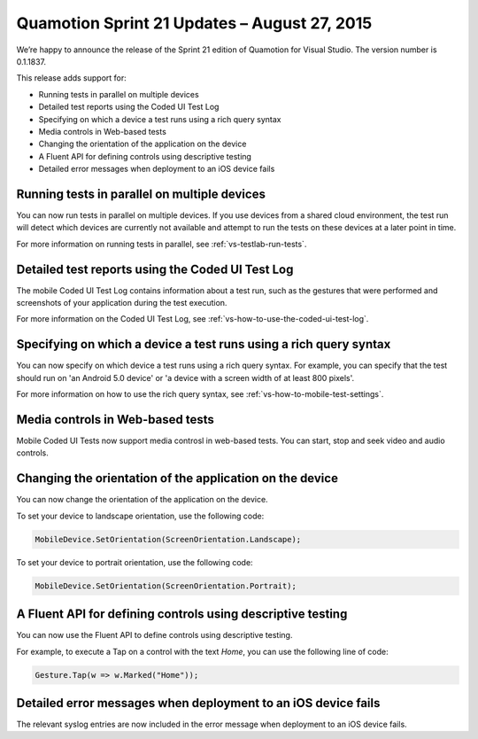 ﻿Quamotion Sprint 21 Updates – August 27, 2015
=============================================

We’re happy to announce the release of the Sprint 21 edition of Quamotion for Visual Studio. 
The version number is 0.1.1837.

This release adds support for:

* Running tests in parallel on multiple devices
* Detailed test reports using the Coded UI Test Log
* Specifying on which a device a test runs using a rich query syntax
* Media controls in Web-based tests
* Changing the orientation of the application on the device
* A Fluent API for defining controls using descriptive testing
* Detailed error messages when deployment to an iOS device fails

Running tests in parallel on multiple devices
---------------------------------------------

You can now run tests in parallel on multiple devices. If you use devices from a shared cloud
environment, the test run will detect which devices are currently not available and attempt to
run the tests on these devices at a later point in time.

For more information on running tests in parallel, see :ref:`vs-testlab-run-tests`.

Detailed test reports using the Coded UI Test Log
-------------------------------------------------

The mobile Coded UI Test Log contains information about a test run, such as the gestures that
were performed and screenshots of your application during the test execution.

For more information on the Coded UI Test Log, see :ref:`vs-how-to-use-the-coded-ui-test-log`.

Specifying on which a device a test runs using a rich query syntax
------------------------------------------------------------------

You can now specify on which device a test runs using a rich query syntax. For example,
you can specify that the test should run on 'an Android 5.0 device' or 'a device with a screen 
width of at least 800 pixels'.

For more information on how to use the rich query syntax, see :ref:`vs-how-to-mobile-test-settings`.

Media controls in Web-based tests
---------------------------------

Mobile Coded UI Tests now support media controsl in web-based tests. You can start, stop and seek
video and audio controls.

Changing the orientation of the application on the device
---------------------------------------------------------

You can now change the orientation of the application on the device. 

To set your device to landscape orientation, use the following code:

.. code-block:: csharp

    MobileDevice.SetOrientation(ScreenOrientation.Landscape);

To set your device to portrait orientation, use the following code:

.. code-block:: csharp

    MobileDevice.SetOrientation(ScreenOrientation.Portrait);


A Fluent API for defining controls using descriptive testing
------------------------------------------------------------

You can now use the Fluent API to define controls using descriptive testing.

For example, to execute a Tap on a control with the text `Home`, you can use the following
line of code:

.. code-block:: csharp

    Gesture.Tap(w => w.Marked("Home"));

Detailed error messages when deployment to an iOS device fails
--------------------------------------------------------------

The relevant syslog entries are now included in the error message when deployment to an iOS device fails.